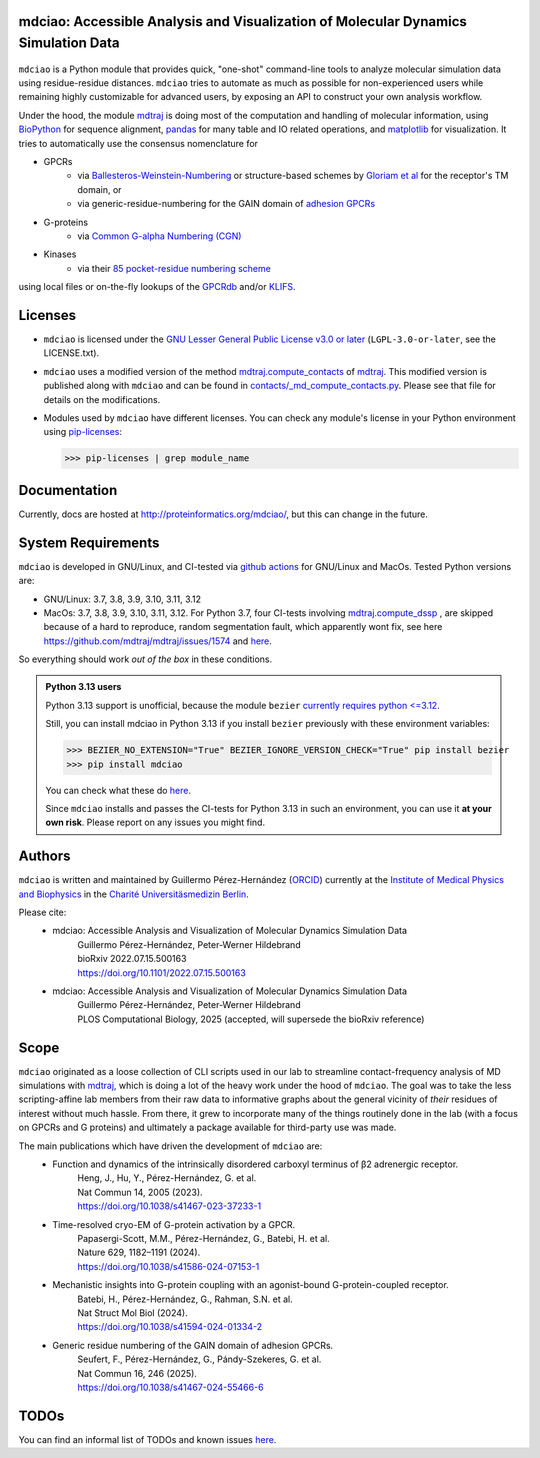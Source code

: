 mdciao: Accessible Analysis and Visualization of Molecular Dynamics Simulation Data
===================================================================================

|Pip Package| |Python Package| |MacOs Package| |Coverage| |DOI| |License|

.. figure:: doc/imgs/banner.png
   :scale: 33%

.. figure:: doc/imgs/distro_and_violin.png
   :scale: 25%

.. figure:: doc/imgs/timedep_ctc_matrix.png
   :scale: 55%

.. figure:: doc/imgs/interface.combined.png
   :scale: 33%

``mdciao`` is a Python module that provides quick, "one-shot" command-line tools to analyze molecular simulation data using residue-residue distances. ``mdciao`` tries to automate as much as possible for non-experienced users while remaining highly customizable for advanced users, by exposing an API to construct your own analysis workflow.

Under the hood, the module `mdtraj <https://mdtraj.org/>`_ is doing most of the computation and handling of molecular information, using `BioPython <https://biopython.org/>`_ for sequence alignment, `pandas <pandas.pydata.org/>`_ for many table and IO related operations, and `matplotlib <https://matplotlib.org>`_ for visualization. It tries to automatically use the consensus nomenclature for

* GPCRs
    * via `Ballesteros-Weinstein-Numbering <https://www.sciencedirect.com/science/article/pii/S1043947105800497>`_ or structure-based schemes by `Gloriam et al <https://doi.org/10.1016/j.tips.2014.11.001>`_ for the receptor's TM domain, or
    * via generic-residue-numbering for the GAIN domain of `adhesion GPCRs <https://doi.org/10.1038/s41467-024-55466-6>`_
* G-proteins
    * via `Common G-alpha Numbering (CGN) <https://www.mrc-lmb.cam.ac.uk/CGN/faq.html>`_
* Kinases
    * via their `85 pocket-residue numbering scheme <https://doi.org/10.1021/JM400378W>`_

using local files or on-the-fly lookups of the `GPCRdb <https://gpcrdb.org/>`_
and/or `KLIFS <https://klifs.net/>`_.

Licenses
========
* ``mdciao`` is licensed under the `GNU Lesser General Public License v3.0 or later <https://www.gnu.org/licenses/lgpl-3.0-standalone.html>`_ (``LGPL-3.0-or-later``, see the LICENSE.txt).

* ``mdciao`` uses a modified version of the method `mdtraj.compute_contacts <https://github.com/mdtraj/mdtraj/blob/70a94ff87a6c4223ca1be78c752ef3ef452d3d44/mdtraj/geometry/contact.py#L42>`_  of `mdtraj <https://mdtraj.org/>`_. This modified version is published along with ``mdciao`` and can be found in `contacts/_md_compute_contacts.py <mdciao/contacts/_md_compute_contacts.py>`_. Please see that file for details on the modifications.

* Modules used by ``mdciao`` have different licenses. You can check any module's license in your Python environment using `pip-licenses <https://github.com/raimon49/pip-licenses>`_:

  >>> pip-licenses | grep module_name

Documentation
=============
Currently, docs are hosted at `<http://proteinformatics.org/mdciao/>`_, but this can change in the future.

System Requirements
===================
``mdciao`` is developed in GNU/Linux, and CI-tested via `github actions <https://github.com/gph82/mdciao/actions>`_ for GNU/Linux and MacOs. Tested Python versions are:

* GNU/Linux: 3.7, 3.8, 3.9, 3.10, 3.11, 3.12
* MacOs: 3.7, 3.8, 3.9, 3.10, 3.11, 3.12. For Python 3.7, four CI-tests involving `mdtraj.compute_dssp <https://www.mdtraj.org/1.9.8.dev0/api/generated/mdtraj.compute_dssp.html?highlight=dssp#mdtraj.compute_dssp>`_ , are skipped because of a hard to reproduce, random segmentation fault, which apparently wont fix, see here `<https://github.com/mdtraj/mdtraj/issues/1574>`_ and  `here <https://github.com/mdtraj/mdtraj/issues/1473>`_.

So everything should work *out of the box* in these conditions.

.. admonition:: Python 3.13 users

   Python 3.13 support is unofficial, because the module ``bezier`` `currently requires python <=3.12 <https://github.com/dhermes/bezier>`_.

   Still, you can install mdciao in Python 3.13 if you install ``bezier`` previously with these environment variables:

   >>> BEZIER_NO_EXTENSION="True" BEZIER_IGNORE_VERSION_CHECK="True" pip install bezier
   >>> pip install mdciao

   You can check what these do `here <https://bezier.readthedocs.io/en/stable/development.html#environment-variables>`_.

   Since ``mdciao`` installs and passes the CI-tests for Python 3.13 in such an environment, you can use it **at your own risk**. Please report on any issues you might find.

Authors
=======
``mdciao`` is written and maintained by Guillermo Pérez-Hernández (`ORCID <http://orcid.org/0000-0002-9287-8704>`_) currently at the `Institute of Medical Physics and Biophysics <https://biophysik.charite.de/ueber_das_institut/team/>`_ in the
`Charité Universitäsmedizin Berlin <https://www.charite.de/>`_.

Please cite:
 * mdciao: Accessible Analysis and Visualization of Molecular Dynamics Simulation Data
    | Guillermo Pérez-Hernández, Peter-Werner Hildebrand
    | bioRxiv 2022.07.15.500163
    | https://doi.org/10.1101/2022.07.15.500163
 * mdciao: Accessible Analysis and Visualization of Molecular Dynamics Simulation Data
    | Guillermo Pérez-Hernández, Peter-Werner Hildebrand
    | PLOS Computational Biology, 2025 (accepted, will supersede the bioRxiv reference)

Scope
======
``mdciao`` originated as a loose collection of CLI scripts used in our lab to streamline contact-frequency analysis of MD simulations with `mdtraj <https://mdtraj.org/>`_,
which is doing a lot of the heavy work under the hood of ``mdciao``. The goal was to take the less scripting-affine
lab members from their raw data to informative graphs about the general vicinity of *their* residues
of interest without much hassle. From there, it grew to incorporate many of the things routinely done in the lab
(with a focus on GPCRs and G proteins) and ultimately a package available for third-party use was made.

The main publications which have driven the development of ``mdciao`` are:
 * Function and dynamics of the intrinsically disordered carboxyl terminus of β2 adrenergic receptor.
    | Heng, J., Hu, Y., Pérez-Hernández, G. et al.
    | Nat Commun 14, 2005 (2023).
    | https://doi.org/10.1038/s41467-023-37233-1
 * Time-resolved cryo-EM of G-protein activation by a GPCR.
    | Papasergi-Scott, M.M., Pérez-Hernández, G., Batebi, H. et al.
    | Nature 629, 1182–1191 (2024).
    | https://doi.org/10.1038/s41586-024-07153-1
 * Mechanistic insights into G-protein coupling with an agonist-bound G-protein-coupled receptor.
    | Batebi, H., Pérez-Hernández, G., Rahman, S.N. et al.
    | Nat Struct Mol Biol (2024).
    | https://doi.org/10.1038/s41594-024-01334-2
 * Generic residue numbering of the GAIN domain of adhesion GPCRs.
    | Seufert, F., Pérez-Hernández, G., Pándy-Szekeres, G. et al.
    | Nat Commun 16, 246 (2025).
    | https://doi.org/10.1038/s41467-024-55466-6


TODOs
=====
You can find an informal list of TODOs and known issues `here <https://github.com/gph82/mdciao/blob/master/doc/TODOs.rst>`_.

.. |Pip Package| image::
   https://badge.fury.io/py/mdciao.svg
   :target: https://badge.fury.io/py/mdciao

.. |Python Package| image::
   https://github.com/gph82/mdciao/actions/workflows/python-package.yml/badge.svg
   :target: https://github.com/gph82/mdciao/actions/workflows/python-package.yml

.. |MacOs Package| image::
   https://github.com/gph82/mdciao/actions/workflows/python-package.macos.yml/badge.svg
   :target: https://github.com/gph82/mdciao/actions/workflows/python-package.macos.yml

.. |Coverage| image::
   https://codecov.io/gh/gph82/mdciao/branch/master/graph/badge.svg?
   :target: https://codecov.io/gh/gph82/mdciao

.. |License| image::
    https://img.shields.io/github/license/gph82/mdciao

.. |DOI| image::
   https://zenodo.org/badge/DOI/10.5281/zenodo.5643177.svg
   :target: https://doi.org/10.5281/zenodo.5643177


